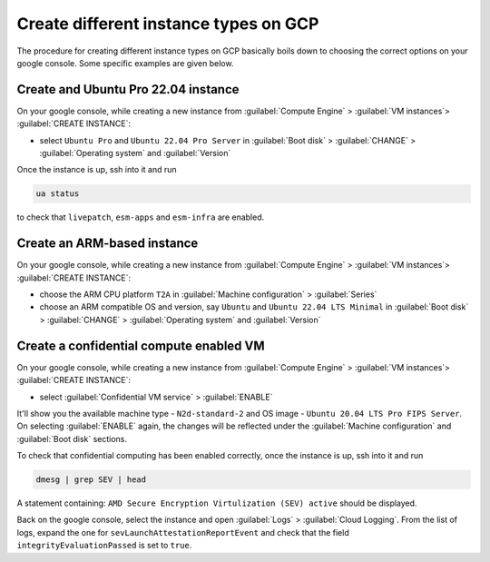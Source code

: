 Create different instance types on GCP
======================================

The procedure for creating different instance types on GCP basically boils down to choosing the correct options on your google console. Some specific examples are given below.


Create and Ubuntu Pro 22.04 instance
------------------------------------

On your google console, while creating a new instance from :guilabel:`Compute Engine` > :guilabel:`VM instances`> :guilabel:`CREATE INSTANCE`:

* select ``Ubuntu Pro`` and ``Ubuntu 22.04 Pro Server`` in :guilabel:`Boot disk` > :guilabel:`CHANGE` > :guilabel:`Operating system` and :guilabel:`Version`

Once the instance is up, ssh into it and run

.. code::

   ua status

to check that ``livepatch``, ``esm-apps`` and ``esm-infra`` are enabled.



Create an ARM-based instance
----------------------------

On your google console, while creating a new instance from :guilabel:`Compute Engine` > :guilabel:`VM instances`> :guilabel:`CREATE INSTANCE`:

* choose the ARM CPU platform ``T2A`` in :guilabel:`Machine configuration` > :guilabel:`Series`
* choose an ARM compatible OS and version, say ``Ubuntu`` and ``Ubuntu 22.04 LTS Minimal`` in :guilabel:`Boot disk` > :guilabel:`CHANGE` > :guilabel:`Operating system` and :guilabel:`Version` 



Create a confidential compute enabled VM
----------------------------------------

On your google console, while creating a new instance from :guilabel:`Compute Engine` > :guilabel:`VM instances`> :guilabel:`CREATE INSTANCE`:

* select :guilabel:`Confidential VM service` > :guilabel:`ENABLE`

It'll show you the available machine type - ``N2d-standard-2`` and OS image - ``Ubuntu 20.04 LTS Pro FIPS Server``. On selecting :guilabel:`ENABLE` again, the changes will be reflected under the :guilabel:`Machine configuration` and :guilabel:`Boot disk` sections.

To check that confidential computing has been enabled correctly, once the instance is up, ssh into it and run

.. code::
   
   dmesg | grep SEV | head

A statement containing: ``AMD Secure Encryption Virtulization (SEV) active`` should be displayed. 

Back on the google console, select the instance and open :guilabel:`Logs` > :guilabel:`Cloud Logging`. From the list of logs, expand the one for ``sevLaunchAttestationReportEvent`` and check that the field ``integrityEvaluationPassed`` is set to ``true``.


